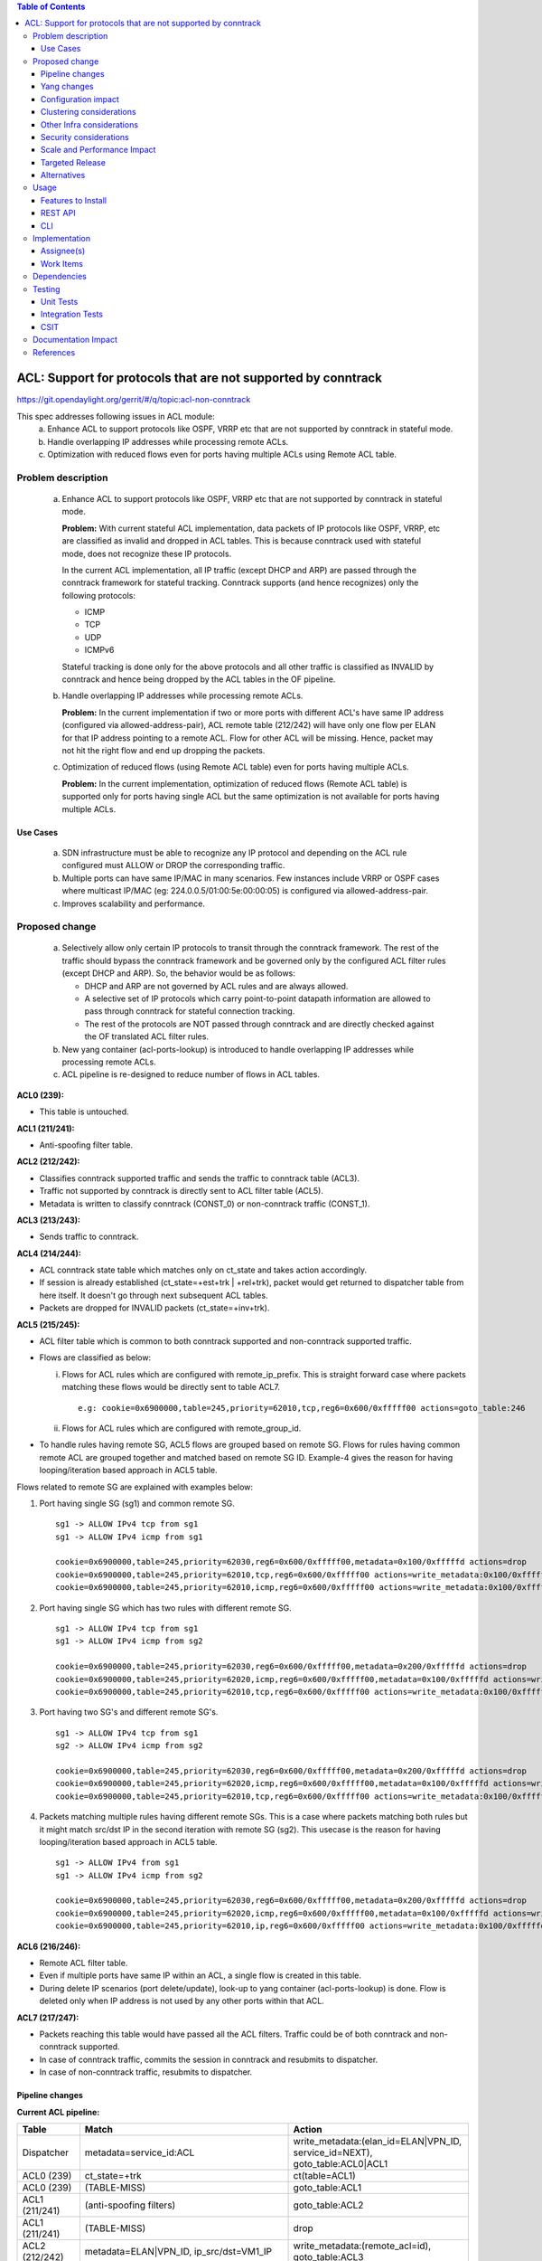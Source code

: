 .. contents:: Table of Contents
   :depth: 3

==============================================================
ACL: Support for protocols that are not supported by conntrack
==============================================================

https://git.opendaylight.org/gerrit/#/q/topic:acl-non-conntrack

This spec addresses following issues in ACL module:
 (a) Enhance ACL to support protocols like OSPF, VRRP etc that are not supported by conntrack
     in stateful mode.
 (b) Handle overlapping IP addresses while processing remote ACLs.
 (c) Optimization with reduced flows even for ports having multiple ACLs using Remote ACL table.

Problem description
===================

 (a) Enhance ACL to support protocols like OSPF, VRRP etc that are not supported by conntrack
     in stateful mode.

     **Problem:**
     With current stateful ACL implementation, data packets of IP protocols like OSPF, VRRP, etc
     are classified as invalid and dropped in ACL tables. This is because conntrack used with
     stateful mode, does not recognize these IP protocols.

     In the current ACL implementation, all IP traffic (except DHCP and ARP) are passed through
     the conntrack framework for stateful tracking. Conntrack supports (and hence recognizes) only
     the following protocols:

     - ICMP
     - TCP
     - UDP
     - ICMPv6

     Stateful tracking is done only for the above protocols and all other traffic is classified as
     INVALID by conntrack and hence being dropped by the ACL tables in the OF pipeline.

 (b) Handle overlapping IP addresses while processing remote ACLs.

     **Problem:**
     In the current implementation if two or more ports with different ACL's have same IP address
     (configured via allowed-address-pair), ACL remote table (212/242) will have only one flow per
     ELAN for that IP address pointing to a remote ACL. Flow for other ACL will be missing. Hence,
     packet may not hit the right flow and end up dropping the packets.

 (c) Optimization of reduced flows (using Remote ACL table) even for ports having multiple ACLs.

     **Problem:**
     In the current implementation, optimization of reduced flows (Remote ACL table) is supported
     only for ports having single ACL but the same optimization is not available for ports having
     multiple ACLs.

Use Cases
---------
 (a) SDN infrastructure must be able to recognize any IP protocol and depending on the ACL rule
     configured must ALLOW or DROP the corresponding traffic.

 (b) Multiple ports can have same IP/MAC in many scenarios. Few instances include VRRP or OSPF
     cases where multicast IP/MAC (eg: 224.0.0.5/01:00:5e:00:00:05) is configured via
     allowed-address-pair.

 (c) Improves scalability and performance.

Proposed change
===============

 (a) Selectively allow only certain IP protocols to transit through the conntrack framework.
     The rest of the traffic should bypass the conntrack framework and be governed only by the
     configured ACL filter rules (except DHCP and ARP).
     So, the behavior would be as follows:

     * DHCP and ARP are not governed by ACL rules and are always allowed.
     * A selective set of IP protocols which carry point-to-point datapath information are allowed
       to pass through conntrack for stateful connection tracking.
     * The rest of the protocols are NOT passed through conntrack and are directly checked against
       the OF translated ACL filter rules.

 (b) New yang container (acl-ports-lookup) is introduced to handle overlapping IP addresses while
     processing remote ACLs.

 (c) ACL pipeline is re-designed to reduce number of flows in ACL tables.


**ACL0 (239):**

- This table is untouched.

**ACL1 (211/241):**

- Anti-spoofing filter table.

**ACL2 (212/242):**

- Classifies conntrack supported traffic and sends the traffic to conntrack table (ACL3).
- Traffic not supported by conntrack is directly sent to ACL filter table (ACL5).
- Metadata is written to classify conntrack (CONST_0) or non-conntrack traffic (CONST_1).

**ACL3 (213/243):**

- Sends traffic to conntrack.

**ACL4 (214/244):**

- ACL conntrack state table which matches only on ct_state and takes action accordingly.
- If session is already established (ct_state=+est+trk | +rel+trk), packet would get returned to
  dispatcher table from here itself. It doesn't go through next subsequent ACL tables.
- Packets are dropped for INVALID packets (ct_state=+inv+trk).

**ACL5 (215/245):**

- ACL filter table which is common to both conntrack supported and non-conntrack supported traffic.
- Flows are classified as below:

  (i)  Flows for ACL rules which are configured with remote_ip_prefix.
       This is straight forward case where packets matching these flows would be directly sent to
       table ACL7.

       ::

        e.g: cookie=0x6900000,table=245,priority=62010,tcp,reg6=0x600/0xfffff00 actions=goto_table:246

  (ii) Flows for ACL rules which are configured with remote_group_id.

- To handle rules having remote SG, ACL5 flows are grouped based on remote SG. Flows for rules
  having common remote ACL are grouped together and matched based on remote SG ID.
  Example-4 gives the reason for having looping/iteration based approach in ACL5 table.

Flows related to remote SG are explained with examples below:

1) Port having single SG (sg1) and common remote SG.

 ::

    sg1 -> ALLOW IPv4 tcp from sg1
    sg1 -> ALLOW IPv4 icmp from sg1

    cookie=0x6900000,table=245,priority=62030,reg6=0x600/0xfffff00,metadata=0x100/0xfffffd actions=drop
    cookie=0x6900000,table=245,priority=62010,tcp,reg6=0x600/0xfffff00 actions=write_metadata:0x100/0xfffffd,goto_table:246
    cookie=0x6900000,table=245,priority=62010,icmp,reg6=0x600/0xfffff00 actions=write_metadata:0x100/0xfffffd,goto_table:246

2) Port having single SG which has two rules with different remote SG.

 ::

    sg1 -> ALLOW IPv4 tcp from sg1
    sg1 -> ALLOW IPv4 icmp from sg2

    cookie=0x6900000,table=245,priority=62030,reg6=0x600/0xfffff00,metadata=0x200/0xfffffd actions=drop
    cookie=0x6900000,table=245,priority=62020,icmp,reg6=0x600/0xfffff00,metadata=0x100/0xfffffd actions=write_metadata:0x200/0xfffffd,goto_table:246
    cookie=0x6900000,table=245,priority=62010,tcp,reg6=0x600/0xfffff00 actions=write_metadata:0x100/0xfffffd,goto_table:246

3) Port having two SG's and different remote SG's.

 ::

    sg1 -> ALLOW IPv4 tcp from sg1
    sg2 -> ALLOW IPv4 icmp from sg2

    cookie=0x6900000,table=245,priority=62030,reg6=0x600/0xfffff00,metadata=0x200/0xfffffd actions=drop
    cookie=0x6900000,table=245,priority=62020,icmp,reg6=0x600/0xfffff00,metadata=0x100/0xfffffd actions=write_metadata:0x200/0xfffffd,goto_table:246
    cookie=0x6900000,table=245,priority=62010,tcp,reg6=0x600/0xfffff00 actions=write_metadata:0x100/0xfffffd,goto_table:246

4) Packets matching multiple rules having different remote SGs.
   This is a case where packets matching both rules but it might match src/dst IP in the second iteration with remote SG (sg2).
   This usecase is the reason for having looping/iteration based approach in ACL5 table.

 ::

    sg1 -> ALLOW IPv4 from sg1
    sg1 -> ALLOW IPv4 icmp from sg2

    cookie=0x6900000,table=245,priority=62030,reg6=0x600/0xfffff00,metadata=0x200/0xfffffd actions=drop
    cookie=0x6900000,table=245,priority=62020,icmp,reg6=0x600/0xfffff00,metadata=0x100/0xfffffd actions=write_metadata:0x200/0xfffffd,goto_table:246
    cookie=0x6900000,table=245,priority=62010,ip,reg6=0x600/0xfffff00 actions=write_metadata:0x100/0xfffffd,goto_table:246

**ACL6 (216/246):**

- Remote ACL filter table.
- Even if multiple ports have same IP within an ACL, a single flow is created in this table.
- During delete IP scenarios (port delete/update), look-up to yang container (acl-ports-lookup) is
  done. Flow is deleted only when IP address is not used by any other ports within that ACL.

**ACL7 (217/247):**

- Packets reaching this table would have passed all the ACL filters. Traffic could be of both
  conntrack and non-conntrack supported.
- In case of conntrack traffic, commits the session in conntrack and resubmits to dispatcher.
- In case of non-conntrack traffic, resubmits to dispatcher.


Pipeline changes
----------------

**Current ACL pipeline:**

==============  ====================================================  ===============================================================
Table           Match                                                 Action
==============  ====================================================  ===============================================================
Dispatcher      metadata=service_id:ACL                               write_metadata:(elan_id=ELAN|VPN_ID, service_id=NEXT), goto_table:ACL0|ACL1

ACL0 (239)      ct_state=+trk                                         ct(table=ACL1)
ACL0 (239)      (TABLE-MISS)                                          goto_table:ACL1

ACL1 (211/241)  (anti-spoofing filters)                               goto_table:ACL2
ACL1 (211/241)  (TABLE-MISS)                                          drop

ACL2 (212/242)  metadata=ELAN|VPN_ID, ip_src/dst=VM1_IP               write_metadata:(remote_acl=id), goto_table:ACL3
ACL2 (212/242)  metadata=ELAN|VPN_ID, ip_src/dst=VM2_IP               write_metadata:(remote_acl=id), goto_table:ACL3
...
ACL2 (212/242)                                                        goto_table:ACL3

ACL3 (213/243)  metadata=lport, ct_state, <acl_rule>                  resubmit(,DISPATCHER)           :superscript:`(X)`
ACL3 (213/243)  metadata=lport+remote_acl, ct_state, <acl_rule>       resubmit(,DISPATCHER)           :superscript:`(XX)`
ACL3 (213/243)  metadata=lport,ct_state,ip_src/dst=VM1_IP,<acl_rule>  resubmit(,DISPATCHER)           :superscript:`(XXX)`
ACL3 (213/243)  metadata=lport,ct_state,ip_src/dst=VM2_IP,<acl_rule>  resubmit(,DISPATCHER)           :superscript:`(XXX)`
...
ACL3 (213/243)  (TABLE-MISS)                                          drop
==============  ====================================================  ===============================================================

| (X)   These are the regular rules, not configured with any remote SG.
| (XX)  These are the rules with the optimization - assuming the lport is using a single ACL.
| (XXX) These are the remote SG rules in the current implementation, which we will fall back to if the lport has multiple ACLs.


**Proposed ACL pipeline:**

==============  =================================================  ===============================================================
Table           Match                                              Action
==============  =================================================  ===============================================================
Dispatcher      metadata=service_id:ACL                            write_metadata:(service_id=NEXT), goto_table:ACL0|ACL1

ACL0 (239)      ct_state=+trk                                      ct(table=ACL1)
ACL0 (239)      (TABLE-MISS)                                       goto_table:ACL1

ACL1 (211/241)  (anti-spoofing filters)                            goto_table:ACL2
ACL1 (211/241)  (TABLE-MISS)                                       drop

ACL2 (212/242)  UDP                                                write_metadata:CONST_0, goto_table:ACL3           :superscript:`(X)`
ACL2 (212/242)  TCP                                                write_metadata:CONST_0, goto_table:ACL3           :superscript:`(X)`
ACL2 (212/242)  ICMP                                               write_metadata:CONST_0, goto_table:ACL3           :superscript:`(X)`
ACL2 (212/242)  ICMPv6                                             write_metadata:CONST_0, goto_table:ACL3           :superscript:`(X)`
ACL2 (212/242)  (TABLE-MISS)                                       write_metadata:CONST_1, goto_table:ACL5           :superscript:`(XX)`

ACL3 (213/243)  metadata=lport1                                    ct(table=ACL4,zone=ELAN_ID)
ACL3 (213/243)  metadata=lport2                                    ct(table=ACL4,zone=ELAN_ID)
...
ACL3 (213/243)  (TABLE-MISS)                                       drop

ACL4 (214/244)  reg6=lport, ct_state=+est+trk | +rel+trk           resubmit(,DISPATCHER)
ACL4 (214/244)  reg6=lport, ct_state=+new+trk                      goto_table:ACL5
ACL4 (214/244)  reg6=lport, ct_state=+inv+trk                      drop
...
ACL4 (214/244)  (TABLE-MISS)                                       drop

ACL5 (215/245)  reg6=lport, priority=30, <acl_rule>                goto_table:ACL7                                   :superscript:`(XXX)`
ACL5 (215/245)  reg6=lport, priority=10, <acl_rule>                write_metadata:(remote_acl1), goto_table:ACL6     :superscript:`(XXXX)`
ACL5 (215/245)  reg6=lport, priority=10, <acl_rule>                write_metadata:(remote_acl1), goto_table:ACL6     :superscript:`(XXXXX)`
ACL5 (215/245)  reg6=lport, pri=20, metadata=remote_acl1, <rule1>  write_metadata:(remote_acl2), goto_table:ACL6     :superscript:`(XXXXX)`
ACL5 (215/245)  reg6=lport, pri=20, metadata=remote_acl1, <rule2>  write_metadata:(remote_acl2), goto_table:ACL6     :superscript:`(XXXXX)`
ACL5 (215/245)  reg6=lport, pri=30, metadata=remote_acl2           drop                                              :superscript:`(XXXXX)`
ACL5 (215/245)  reg6=lport                                         drop
...
ACL5 (215/245)  (TABLE-MISS)                                       drop

ACL6 (216/246)  metadata=remote_acl1, ip_src/dst=VM1_IP            goto_table:ACL7
ACL6 (216/246)  metadata=remote_acl1, ip_src/dst=VM2_IP            goto_table:ACL7
ACL6 (216/246)  metadata=remote_acl2, ip_src/dst=VM3_IP            goto_table:ACL7
ACL6 (216/246)  metadata=remote_acl2, ip_src/dst=VM4_IP            goto_table:ACL7
...
ACL6 (216/246)  (TABLE-MISS)                                       resubmit(,ACL5)

ACL7 (217/247)  reg6=lport, metadata=CONST_0                       ct(commit,zone=ELAN_ID), resubmit(,DISPATCHER)    :superscript:`(X)`
ACL7 (217/247)  reg6=lport, metadata=CONST_1                       resubmit(,DISPATCHER)                             :superscript:`(XX)`
...
ACL7 (217/247)  (TABLE-MISS)                                       drop

==============  =================================================  ===============================================================

|  CONST_0  Constant referring to conntrack supported traffic. eg: 0x0/0x2
|  CONST_1  Constant referring to non-conntrack supported traffic. eg: 0x2/0x2

| (X)     These are conntrack supported traffic.
| (XX)    These are non-conntrack supported traffic.
| (XXX)   These are the regular rules, not configured with any remote SG.
| (XXXX)  These are the rules having remote SG (normal case without overlapping scenarios).
| (XXXXX) These are rules having different remote SG.

**Note:**
Observe the sample priorities in table ACL5.
For XXX, priority=30 and for XXXX, priority=10.
In case of XXXXX, priority=10 for the first remote SG (which doesn't match on remote ACL ID) and
for subsequent remote SG's, flows have priority=20.


**Sample flows:**

::

    cookie=0x6900000,table=241,priority=61010,reg6=0x600/0xfffff00,ip,dl_dst=fa:16:3e:40:04:bb,nw_dst=10.10.10.11 actions=goto_table:242

    cookie=0x6900000,table=242,priority=61010,tcp6 actions=write_metadata:0x0/0x2,goto_table:243
    cookie=0x6900000,table=242,priority=61010,udp6 actions=write_metadata:0x0/0x2,goto_table:243
    cookie=0x6900000,table=242,priority=61010,tcp actions=write_metadata:0x0/0x2,goto_table:243
    cookie=0x6900000,table=242,priority=61010,udp actions=write_metadata:0x0/0x2,goto_table:243
    cookie=0x6900000,table=242,priority=61010,icmp6 actions=write_metadata:0x0/0x2,goto_table:243
    cookie=0x6900000,table=242,priority=61010,icmp actions=write_metadata:0x0/0x2,goto_table:243
    cookie=0x6900000,table=242,priority=0 actions=write_metadata:0x2/0x2,goto_table:245

    cookie=0x6900000,table=243,priority=61010,ip,reg6=0x600/0xfffff00 actions=ct(table=244,zone=5002)
    cookie=0x6900000,table=243,priority=0 actions=drop

    cookie=0x6900000,table=244,priority=62020,ct_state=-new+est-rel-inv+trk actions=resubmit(,220)
    cookie=0x6900000,table=244,priority=62020,ct_state=-new-est+rel-inv+trk actions=resubmit(,220)
    cookie=0x6900000,table=244,priority=62015,reg6=0x600/0xfffff00,ct_state=+inv+trk actions=drop
    cookie=0x6900000,table=244,priority=61010,reg6=0x600/0xfffff00,ct_state=+new+trk actions=goto_table:245
    cookie=0x6900000,table=244,priority=0 actions=drop

    cookie=0x6900000,table=245,priority=62030,tcp,reg6=0x600/0xfffff00 actions=goto_table:246
    cookie=0x6900000,table=245,priority=62030,reg6=0x600/0xfffff00,metadata=0x200/0xfffffd actions=drop
    cookie=0x6900000,table=245,priority=62020,icmp,reg6=0x600/0xfffff00,metadata=0x100/0xfffffd actions=write_metadata:0x200/0xfffffd,goto_table:246
    cookie=0x6900000,table=245,priority=62010,icmp,reg6=0x600/0xfffff00 actions=write_metadata:0x100/0xfffffd,goto_table:246
    cookie=0x6900000,table=245,priority=0 actions=drop

    cookie=0x6900000,table=246,priority=61010,ip,metadata=0x100/0xfffffd,nw_src=10.10.10.6 actions=goto_table:247
    cookie=0x6900000,table=246,priority=61010,ip,metadata=0x100/0xfffffd,nw_src=10.10.10.11 actions=goto_table:247
    cookie=0x6900000,table=246,priority=61010,ip,metadata=0x200/0xfffffd,nw_src=10.10.10.5 actions=goto_table:247
    cookie=0x6900000,table=246,priority=0 actions=resubmit(,245)

    cookie=0x6900000,table=247,priority=61010,ip,reg6=0x600/0xfffff00,metadata=0x0/0x2 actions=ct(commit,zone=5002),resubmit(,220)
    cookie=0x6900000,table=247,priority=61010,ipv6,reg6=0x600/0xfffff00,metadata=0x0/0x2 actions=ct(commit,zone=5002),resubmit(,220)
    cookie=0x6900000,table=247,priority=61010,reg6=0x600/0xfffff00,metadata=0x2/0x2 actions=resubmit(,220)
    cookie=0x6900000,table=247,priority=0 actions=drop

Yang changes
------------

Below yang container is used to support overlapping IP addresses while processing remote ACLs.

::

    container acl-ports-lookup {
        config false;
        description "Container used to manage list of ports per ACL based on
            port's IP address/prefix (including IP address/prefix specified in
            allowed-address-pair)";

        list acl-ports-by-ip {
            key "acl-name";
            description "Refers to an ACL which are associated with list of
                ports filtered based on IP address/prefix.";

            leaf acl-name {
                type string;
                description "ACL name.";
            }
            list acl-ip-prefixes {
                key "ip-prefix";
                description "IP Prefixes and Allowed-Address-Pairs owned by
                    ports where all such ports enforce the same ACL identified
                    by acl-name";

                leaf ip-prefix {
                    type ip-prefix-or-address;
                    description "IP address/prefix";
                }
                list port-ids {
                    key "port-id";
                    description "Contains a list of ports that are enforcing
                        the same ACL identified by acl-name.";
                    leaf port-id {
                        type string;
                        description "Port UUID string";
                    }
                }
            }
        }
    }


Configuration impact
---------------------
None

Clustering considerations
-------------------------
New feature planned should work in cluster environment seamlessly as it's with the current ACL
features.

Other Infra considerations
--------------------------
None

Security considerations
-----------------------
None

Scale and Performance Impact
----------------------------
There will be improvements in scale and performance as there will be lesser number of flows in
ACL tables.

Targeted Release
-----------------
Oxygen

Alternatives
------------
Currently, conntrack supports or recognizes only those IP protocols which carry point-to-point
datapath information. Conntrack should support all the other IP protocols (VRRP, OSPF, etc) as well
so that they are NOT classified as INVALID.

This approach was not selected as
 - The support has to be provided in conntrack module. Or until it is supported in conntrack, the
   proposed change is required in ACL module.
 - List of protocols to be supported in conntrack might need continuous updates or it has to be
   handled in generic way.

Usage
=====
Features to Install
-------------------
odl-netvirt-openstack

REST API
--------
No new REST API is being added for this feature.

CLI
---
No CLI being added for this feature

Implementation
==============
Assignee(s)
-----------
Primary assignee:
  Somashekar Byrappa <somashekar.b@altencalsoftlabs.com>

Other contributors:
  Shashidhar R <shashidharr@altencalsoftlabs.com>

Work Items
----------


Dependencies
============
No new dependencies.

Testing
=======
Unit Tests
----------
Following test cases will need to be added/expanded

#. Verify ACL functionality with VRRP, OSPF protcols
#. Verify ACL functionality with other IP protocols not supported by conntrack
#. Verify ACL with ports having overlapping IP addresses.
#. Verify ACL with ports having single SG.
#. Verify ACL with ports having multiple SGs.

Also, existing unit tests have to be updated to include new pipeline/flow changes.

Integration Tests
-----------------
Integration tests will be added, once IT framework is ready

CSIT
----
Following test cases will need to be added/expanded

#. Verify ACL functionality with VRRP, OSPF protcols
#. Verify ACL functionality with other IP protocols not supported by conntrack
#. Verify ACL with ports having overlapping IP addresses.
#. Verify ACL with ports having single SG.
#. Verify ACL with ports having multiple SGs.

Documentation Impact
====================


References
==========


